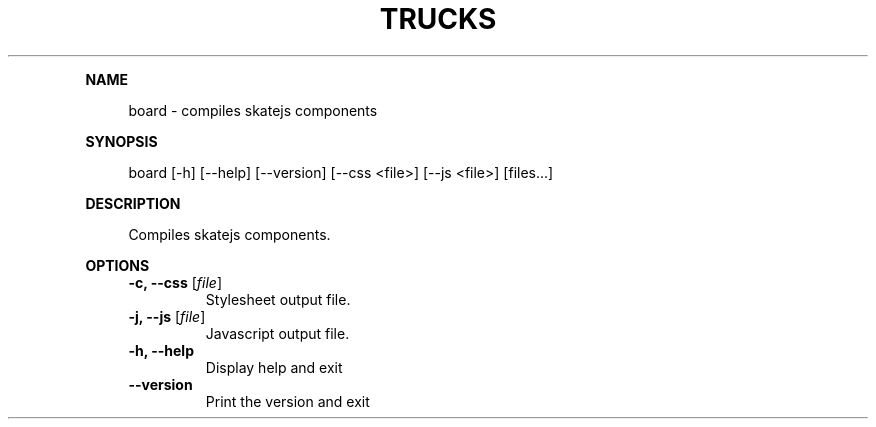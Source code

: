 .\" Generated by mkdoc on June, 2016
.TH "TRUCKS" "1" "June, 2016" "trucks 0.1.0" "User Commands"
.de nl
.sp 0
..
.de hr
.sp 1
.nf
.ce
.in 4
\l’80’
.fi
..
.de h1
.RE
.sp 1
\fB\\$1\fR
.RS 4
..
.de h2
.RE
.sp 1
.in 4
\fB\\$1\fR
.RS 6
..
.de h3
.RE
.sp 1
.in 6
\fB\\$1\fR
.RS 8
..
.de h4
.RE
.sp 1
.in 8
\fB\\$1\fR
.RS 10
..
.de h5
.RE
.sp 1
.in 10
\fB\\$1\fR
.RS 12
..
.de h6
.RE
.sp 1
.in 12
\fB\\$1\fR
.RS 14
..
.h1 "NAME"
.P
board \- compiles skatejs components
.nl
.h1 "SYNOPSIS"
.P
board [\-h] [\-\-help] [\-\-version] [\-\-css <file>] [\-\-js <file>] [files...]
.nl
.h1 "DESCRIPTION"
.P
Compiles skatejs components.
.nl
.h1 "OPTIONS"
.TP
\fB\-c, \-\-css\fR [\fIfile\fR]
 Stylesheet output file.
.nl
.TP
\fB\-j, \-\-js\fR [\fIfile\fR]
 Javascript output file.
.nl
.TP
\fB\-h, \-\-help\fR
 Display help and exit
.nl
.TP
\fB\-\-version\fR
 Print the version and exit
.nl